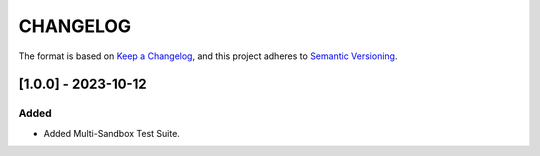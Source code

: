 CHANGELOG
=========

The format is based on `Keep a
Changelog <https://keepachangelog.com/en/1.0.0/>`__, and this project
adheres to `Semantic
Versioning <https://semver.org/spec/v2.0.0.html>`__.

[1.0.0] - 2023-10-12
--------------------

Added
~~~~~

- Added Multi-Sandbox Test Suite.

..
    Copyright 2023 MicroEJ Corp. All rights reserved.
    Use of this source code is governed by a BSD-style license that can be found with this software.
